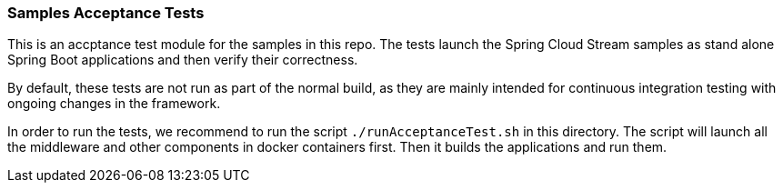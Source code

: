 === Samples Acceptance Tests

This is an accptance test module for the samples in this repo.
The tests launch the Spring Cloud Stream samples as stand alone Spring Boot applications and then verify their correctness.

By default, these tests are not run as part of the normal build, as they are mainly intended for continuous integration testing with ongoing changes in the framework.

In order to run the tests, we recommend to run the script `./runAcceptanceTest.sh` in this directory.
The script will launch all the middleware and other components in docker containers first.
Then it builds the applications and run them.